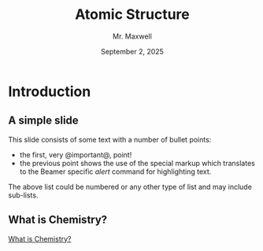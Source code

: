 #+TITLE: Atomic Structure
#+AUTHOR: Mr. Maxwell
#+EMAIL: tyler.maxwell@lausd.net
#+DATE: September 2, 2025
#+DESCRIPTION: 
#+KEYWORDS: 
#+LANGUAGE:  en
#+OPTIONS:   H:2 num:t toc:nil \n:nil @:t ::t |:t ^:t -:t f:t *:t <:t
#+OPTIONS:   TeX:t LaTeX:t skip:nil d:nil todo:t pri:nil tags:not-in-toc
#+INFOJS_OPT: view:nil toc:nil ltoc:t mouse:underline buttons:0
#+EXPORT_SELECT_TAGS: export
#+EXPORT_EXCLUDE_TAGS: noexport
#+HTML_LINK_UP:
#+HTML_LINK_HOME: https://www.tylermaxwell.co/chemistry


* Introduction
** A simple slide
This slide consists of some text with a number of bullet points:

- the first, very @important@, point!
- the previous point shows the use of the special markup which
  translates to the Beamer specific /alert/ command for highlighting
  text.


The above list could be numbered or any other type of list and may
include sub-lists.

** What is Chemistry?


[[https://www.youtube.com/watch?v=NDPad7BIQpU&pp=ygUeYnJlYWtpbmcgYmFkIHdoYXQgaXMgY2hlbWlzdHJ5][What is Chemistry?]]
